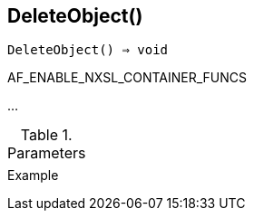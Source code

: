 == DeleteObject()

[source,c]
----
DeleteObject() ⇒ void
----

AF_ENABLE_NXSL_CONTAINER_FUNCS

…

.Parameters
[cols="1,3" grid="none", frame="none"]
|===
||
|===

.Return

.Example
[.output]
....
....
